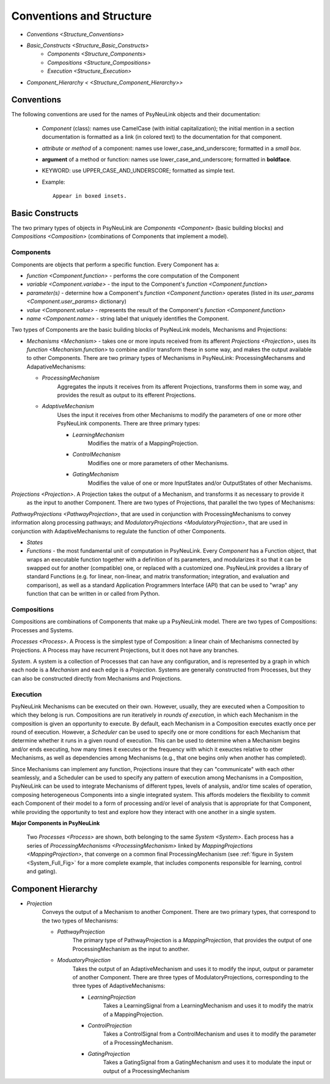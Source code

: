 Conventions and Structure
=========================

* `Conventions <Structure_Conventions>`
* `Basic_Constructs <Structure_Basic_Constructs>`
    * `Components <Structure_Components>`
    * `Compositions <Structure_Compositions>`
    * `Execution  <Structure_Execution>`
* `Component_Hierarchy < <Structure_Component_Hierarchy>>`


.. _Structure_Conventions:

Conventions
-----------

The following conventions are used for the names of PsyNeuLink objects and their documentation:

  + `Component` (class): names use CamelCase (with initial capitalization);
    the initial mention in a section documentation is formatted as a link (in colored text)
    to the documentation for that component.
  ..
  + `attribute` or `method` of a component:  names use lower_case_and_underscore; formatted in a `small box`.
  ..
  + **argument** of a method or function:  names use lower_case_and_underscore; formatted in **boldface**.
  ..
  + KEYWORD: use UPPER_CASE_AND_UNDERSCORE;  formatted as simple text.
  ..
  + Example::

          Appear in boxed insets.


.. _Structure_Basic_Constructs:

Basic Constructs
----------------

The two primary types of objects in PsyNeuLink are `Components <Component>` (basic building blocks)
and `Compositions <Composition>` (combinations of Components that implement a model).

.. _Structure_Components:

Components
~~~~~~~~~~

Components are objects that perform a specific function. Every Component has a:

* `function <Component.function>` - performs the core computation of the Component

* `variable <Component.variabe>` - the input to the Component's `function <Component.function>`

* *parameter(s)* - determine how a Component's `function <Component.function>` operates
  (listed in its `user_params <Component.user_params>` dictionary)

* `value <Component.value>` - represents the result of the Component's `function <Component.function>`

* `name <Component.name>` - string label that uniquely identifies the Component.

Two types of Components are the basic building blocks of PsyNeuLink models, Mechanisms and Projections:

* `Mechanisms <Mechanism>` - takes one or more inputs received from its afferent `Projections <Projection>`,
  uses its `function <Mechanism.function>` to combine and/or transform these in some way, and makes the output
  available to other Components.  There are two primary types of Mechanisms in PsyNeuLink:
  ProcessingMechansms and AdapativeMechanisms:

  + `ProcessingMechanism`
      Aggregates the inputs it receives from its afferent Projections, transforms them in some way,
      and provides the result as output to its efferent Projections.

  + `AdaptiveMechanism`
      Uses the input it receives from other Mechanisms to modify the parameters of one or more other
      PsyNeuLink components.  There are three primary types:

      + `LearningMechanism`
          Modifies the matrix of a MappingProjection.

      + `ControlMechanism`
          Modifies one or more parameters of other Mechanisms.

      + `GatingMechanism`
          Modifies the value of one or more InputStates and/or OutputStates of other Mechanisms.


`Projections <Projection>`. A Projection takes the output of a Mechanism, and transforms it as necessary to provide it
 as the input to another Component. There are two types of Projections, that parallel the two types of Mechanisms:
`PathwayProjections <PathwayProjection>`, that are used in conjunction with ProcessingMechanisms to convey information
along processing pathways; and `ModulatoryProjections <ModulatoryProjection>`, that are used in conjunction with
AdaptiveMechanisms to regulate the function of other Components.

* `States`


* `Functions` - the most fundamental unit of computation in PsyNeuLink.  Every `Component` has a Function object, that
  wraps an executable function together with a definition of its parameters, and modularizes it so that it can be
  swapped out for another (compatible) one, or replaced with a customized one.  PsyNeuLink provides a library of
  standard Functions (e.g. for linear, non-linear, and matrix transformation; integration, and evaluation and
  comparison), as well as a standard Application Programmers Interface (API) that can be used to "wrap" any function
  that can be written in or called from Python.

.. _Structure_Compositions:

Compositions
~~~~~~~~~~~~

Compositions are combinations of Components that make up a PsyNeuLink model.  There are two types of Compositions:
Processes and Systems.

`Processes <Process>`.  A Process is the simplest type of Composition: a linear chain of Mechanisms connected by
Projections.  A Process may have recurrent Projections, but it does not have any branches.

`System`.  A system is a collection of Processes that can have any configuration, and is represented by a graph in
which each node is a `Mechanism` and each edge is a `Projection`.  Systems are generally constructed from Processes,
but they can also be constructed directly from Mechanisms and Projections.

.. _Structure_Execution:

Execution
~~~~~~~~~

PsyNeuLink Mechanisms can be executed on their own.  However, usually, they are executed when a Composition to which
they belong is run.  Compositions are run iteratively in `rounds of execution`, in which each Mechanism in the
composition is given an opportunity to execute.  By default, each Mechanism in a Composition executes exactly once
per round of execution.  However, a `Scheduler` can be used to specify one or more conditions for each Mechanism
that determine whether it runs in a given round of execution.  This can be used to determine when a Mechanism begins
and/or ends executing, how many times it executes or the frequency with which it exeuctes relative to other
Mechanisms, as well as dependencies among Mechanisms (e.g., that one begins only when another has completed).

Since Mechanisms can implement any function, Projections insure that they can "communicate" with
each other seamlessly, and a Scheduler can be used to specify any pattern of execution among Mechanisms in a
Composition, PsyNeuLink can be used to integrate Mechanisms of different types, levels of analysis, and/or time
scales of operation, composing heterogeneous Components into a single integrated system.  This affords modelers the
flexibility to commit each Component of their model to a form of processing and/or level of analysis that is
appropriate for that Component, while providing the opportunity to test and explore how they interact with one
another in a single system.

.. _System__Figure:

**Major Components in PsyNeuLink**

.. figure:: _static/System_simple_fig.jpg
   :alt: Overview of major PsyNeuLink components
   :scale: 50 %

   Two `Processes <Process>` are shown, both belonging to the same `System <System>`.  Each process has a
   series of `ProcessingMechanisms <ProcessingMechanism>` linked by `MappingProjections <MappingProjection>`,
   that converge on a common final ProcessingMechanism (see :ref:`figure in System <System_Full_Fig>` for a more
   complete example, that includes components responsible for learning, control and gating).


.. _Component_Hierarchy:

Component Hierarchy
-------------------






- `Projection`
   Conveys the output of a Mechanism to another Component. There are two primary types, that correspond
   to the two types of Mechanisms:

   + `PathwayProjection`
       The primary type of PathwayProjection is a `MappingProjection`, that provides the output of one
       ProcessingMechanism as the input to another.

   + `ModuatoryProjection`
       Takes the output of an AdaptiveMechanism and uses it to modify the input, output or parameter of
       another Component.  There are three types of ModulatoryProjections, corresponding to the three
       types of AdaptiveMechanisms:

       + `LearningProjection`
            Takes a LearningSignal from a LearningMechanism and uses it to modify the matrix of a
            MappingProjection.

       + `ControlProjection`
            Takes a ControlSignal from a ControlMechanism and uses it to modify the parameter of a
            ProcessingMechanism.

       + `GatingProjection`
            Takes a GatingSignal from a GatingMechanism and uses it to modulate the input or output of a
            ProcessingMechanism

